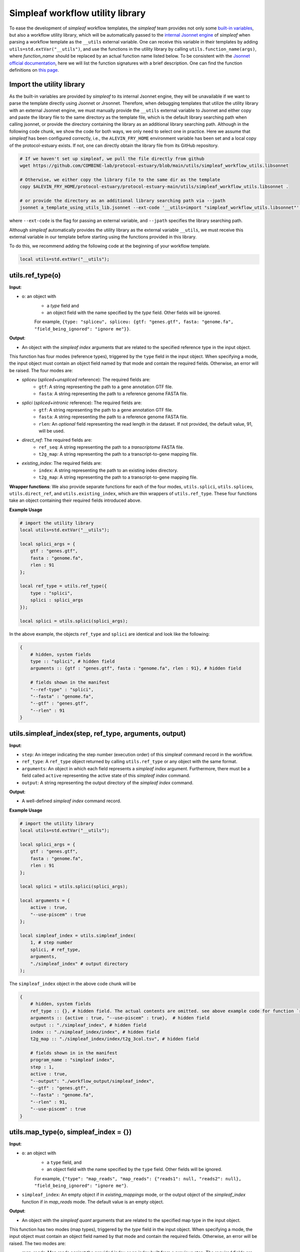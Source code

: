Simpleaf workflow utility library
===================================

To ease the development of *simpleaf* workflow templates, the *simpleaf* team provides not only some `built-in variables <https://combine-lab.github.io/alevin-fry-tutorials/2023/build-simpleaf-workflow/#:~:text=4.%20Utilizing%20built%2Din%20variables%20and%20custom%20library%20search%20paths%20in%20custom%20templates>`_, but also a workflow utility library, which will be automatically passed to the `internal Jsonnet engine <https://github.com/CertainLach/jsonnet>`_ of *simpleaf* when parsing a workflow template as the ``__utils`` external variable. One can receive this variable in their templates by adding ``utils=std.extVar("__utils")``, and use the functions in the utility library by calling ``utils.function_name(args)``, where *function_name* should be replaced by an actual function name listed below. To be consistent with the `Jsonnet official documentation <https://jsonnet.org/ref/stdlib.html>`_, here we will list the function signatures with a brief description. One can find the function definitions on `this page <https://github.com/COMBINE-lab/protocol-estuary/blob/main/utils/simpleaf_workflow_utils.libsonnet>`_.

Import the utility library
""""""""""""""""""""""""""""""""""""""""""""""

As the built-in variables are provided by *simpleaf* to its internal Jsonnet engine, they will be unavailable if we want to parse the template directly using Jsonnet or Jrsonnet. Therefore, when debugging templates that utilize the utility library with an external Jsonnet engine, we must manually provide the ``__utils`` external variable to Jsonnet and either copy and paste the library file to the same directory as the template file, which is the default library searching path when calling jsonnet, or provide the directory containing the library as an additional library searching path. Although in the following code chunk, we show the code for both ways, we only need to select one in practice. Here we assume that *simpleaf* has been configured correctly, i.e., the ``ALEVIN_FRY_HOME`` environment variable has been set and a local copy of the protocol-estuary exists. If not, one can directly obtain the library file from its GitHub repository.

.. code-block:: shell

    # If we haven't set up simpleaf, we pull the file directly from github
    wget https://github.com/COMBINE-lab/protocol-estuary/blob/main/utils/simpleaf_workflow_utils.libsonnet
    
    # Otherwise, we either copy the library file to the same dir as the template
    copy $ALEVIN_FRY_HOME/protocol-estuary/protocol-estuary-main/utils/simpleaf_workflow_utils.libsonnet .

    # or provide the directory as an additional library searching path via --jpath 
    jsonnet a_template_using_utils_lib.jsonnet --ext-code '__utils=import "simpleaf_workflow_utils.libsonnet"' --jpath "$ALEVIN_FRY_HOME/protocol-estuary/protocol-estuary-main/utils"

where ``--ext-code`` is the flag for passing an external variable, and ``--jpath`` specifies the library searching path.  

Although *simpleaf* automatically provides the utility library as the external variable ``__utils``, we must receive this external variable in our template before starting using the functions provided in this library. 

To do this, we recommend adding the following code at the beginning of your workflow template.

.. code-block:: console

    local utils=std.extVar("__utils");

utils.ref_type(o)
""""""""""""""""""""""""""""""""""""""""""""""

**Input**: 

- ``o``: an object with 
    - a *type* field and 
    - an object field with the name specified by the *type* field. Other fields will be ignored. 
    For example, ``{type: "spliceu", spliceu: {gtf: "genes.gtf", fasta: "genome.fa", "field_being_ignored": "ignore me"}}``.

**Output**: 

- An object with the *simpleaf index* arguments that are related to the specified reference type in the input object.

This function has four modes (reference types), triggered by the ``type`` field in the input object. When specifying a mode, the input object must contain an object field named by that mode and contain the required fields. Otherwise, an error will be raised. The four modes are:

- *spliceu* (*spliced+unspliced* reference): The required fields are:
    - ``gtf``: A string representing the path to a gene annotation GTF file.
    - ``fasta``: A string representing the path to a reference genome FASTA file.
- *splici* (*spliced+intronic* reference): The required fields are:
    - ``gtf``: A string representing the path to a gene annotation GTF file.
    - ``fasta``: A string representing the path to a reference genome FASTA file.
    - ``rlen``: An *optional* field representing the read length in the dataset. If not provided, the default value, 91, will be used.
- *direct_ref*: The required fields are:
    - ``ref_seq``: A string representing the path to a *transcriptome* FASTA file.
    - ``t2g_map``: A string representing the path to a transcript-to-gene mapping file.
- *existing_index*: The required fields are:
    - ``index``: A string representing the path to an existing index directory.
    - ``t2g_map``: A string representing the path to a transcript-to-gene mapping file.

**Wrapper functions**: We also provide separate functions for each of the four modes, ``utils.splici``, ``utils.spliceu``, ``utils.direct_ref``, and ``utils.existing_index``, which are thin wrappers of ``utils.ref_type``. These four functions take an object containing their required fields introduced above.


**Example Usage** 

.. code-block:: jsonnet
    
    # import the utility library
    local utils=std.extVar("__utils");

    local splici_args = {
        gtf : "genes.gtf",
        fasta : "genome.fa",
        rlen : 91
    };

    local ref_type = utils.ref_type({
        type : "splici",
        splici : splici_args
    });

    local splici = utils.splici(splici_args);

In the above example, the objects ``ref_type`` and ``splici`` are identical and look like the following:

.. code-block:: jsonnet

    {   
        # hidden, system fields
        type :: "splici", # hidden field
        arguments :: {gtf : "genes.gtf", fasta : "genome.fa", rlen : 91}, # hidden field
        
        # fields shown in the manifest
        "--ref-type" : "splici",
        "--fasta" : "genome.fa",
        "--gtf" : "genes.gtf",
        "--rlen" : 91
    } 


utils.simpleaf_index(step, ref_type, arguments, output)
""""""""""""""""""""""""""""""""""""""""""""""

**Input**:

- ``step``: An integer indicating the step number (execution order) of this simpleaf command record in the workflow.
- ``ref_type``: A ``ref_type`` object returned by calling ``utils.ref_type`` or any object with the same format.
- ``arguments``: An object in which each field represents a *simpleaf index* argument. Furthermore, there must be a field called ``active`` representing the active state of this `simpleaf index` command.
- ``output``: A string representing the output directory of the `simpleaf index` command.

**Output**:

- A well-defined *simpleaf index* command record.

**Example Usage** 

.. code-block:: jsonnet

    # import the utility library
    local utils=std.extVar("__utils");

    local splici_args = {
        gtf : "genes.gtf",
        fasta : "genome.fa",
        rlen : 91
    };
    
    local splici = utils.splici(splici_args);

    local arguments = {
        active : true,
        "--use-piscem" : true
    };
        
    local simpleaf_index = utils.simpleaf_index(
        1, # step number
        splici, # ref_type,
        arguments,
        "./simpleaf_index" # output directory
    );


The ``simpleaf_index`` object in the above code chunk will be  

.. code-block:: jsonnet

    {
        # hidden, system fields
        ref_type :: {}, # hidden field. The actual contents are omitted. see above example code for function `ref_type`
        arguments :: {active : true, "--use-piscem" : true},  # hidden field
        output :: "./simpleaf_index", # hidden field
        index :: "./simpleaf_index/index", # hidden field
        t2g_map :: "./simpleaf_index/index/t2g_3col.tsv", # hidden field

        # fields shown in in the manifest
        program_name : "simpleaf index",
        step : 1,
        active : true,
        "--output": "./workflow_output/simpleaf_index",
        "--gtf" : "genes.gtf",
        "--fasta" : "genome.fa",
        "--rlen" : 91,
        "--use-piscem" : true
    }


utils.map_type(o, simpleaf_index = {})
""""""""""""""""""""""""""""""""""""""""""""""

**Input**:

- ``o``: an object with
    - a ``type`` field, and
    - an object field with the name specified by the ``type`` field. Other fields will be ignored. 
    For example, ``{"type": "map_reads", "map_reads": {"reads1": null, "reads2": null}, "field_being_ignored": "ignore me"}``.
- ``simpleaf_index``: An empty object if in `existing_mappings` mode, or the output object of the `simpleaf_index` function if in `map_reads` mode. The default value is an empty object.

**Output**: 

- An object with the `simpleaf quant` arguments that are related to the specified map type in the input object.

This function has two modes (map types), triggered by the `type` field in the input object. When specifying a mode, the input object must contain an object field named by that mode and contain the required fields. Otherwise, an error will be raised. The two modes are:

- `map_reads`: Map reads against the provided index or an index built from a previous step. The required fields are
    - ``reads1``: A string representing the path to a gene annotation GTF file,
    - ``reads2``: A string representing the path to a reference genome FASTA file.
- `existing_mappings`: Skip mapping and use the existing mapping results. The required fields are
    - ``map_dir``: A string representing the path to the mapping result directory,
    - ``t2g_map``: A string representing the path to a transcript-to-gene mapping file.

**Wrapper functions**: We also provide separate functions for each of the two modes, ``utils.map_reads`` and ``utils.existing_mappings``, which are thin wrappers of ``utils.map_type``. These two functions take an object containing their required fields introduced above.

**Example Usage** 

.. code-block:: jsonnet

    # import the utility library
    local utils=std.extVar("__utils");

    local simpleaf_index = {}; # The return of object of simpleaf_index function in its example usage 

    local map_reads_args = {
        reads1 : "reads1.fastq",
        reads2 : "reads2.fastq"
    };

    local map_type = utils.map_type({
        type : "map_reads",
        map_reads : map_reads_args
    });

    local map_reads = utils.map_reads(map_reads_args);

In the above example, the objects ``map_type`` and ``map_reads`` are identical and look like the following:

.. code-block:: jsonnet

    {   
        # hidden, system fields
        type :: "map_reads", # hidden field
        arguments :: {reads1 : "reads1.fastq", reads2 : "reads2.fastq"}, # hidden field
        
        # fields shown in the manifest
        "--index" : "./workflow_output/simpleaf_index/index",
        "--t2g-map": "./workflow_output/simpleaf_index/index/t2g_3col.tsv",
        "--reads1" : "reads1.fastq",
        "--reads2" : "reads2.fastq"
    } 


utils.cell_filt_type(o)
""""""""""""""""""""""""""""""""""""""""""""""

**Input**: 

- ``o``: an object with 
    - a ``type`` field, and 
    - an argument field with the name specified by the ``type`` field. Other fields will be ignored. 
    For example, ``{"type": "explicit_pl", "explicit_pl": "whitelist.txt", "field_being_ignored": "ignore me"}``

**Output**: 

- An object with the `simpleaf quant` arguments that are related to the specified cell filtering type in the input object.

This function has five modes (cell filtering types), triggered by the `type` field in the input object. When specifying a mode, the input object must contain an object field named by that mode and contain the required fields. Otherwise, an error will be raised. For more details, please refer to the online documentation of `simpleaf quant <https://simpleaf.readthedocs.io/en/latest/quant-command.html>`_ and `alevin-fry <https://alevin-fry.readthedocs.io/en/latest/>`_. The five modes are:

- `unfiltered_pl`: No cell filtering but correcting cell barcodes by an external or default (only works for 10X Chromium V2 and V3). The corresponding argument value field can be ``true`` (using the default whitelist if in `10xv2` and `10xv3` chemistry), or a string representing the path to an unfiltered permit list file.
- `knee`: Knee point-based filtering. The corresponding argument value field must be `true` if selected.
- `forced`: Use a forced number of cells. The corresponding argument field must be an integer representing the number of cells that can pass the filtering.
- `expect`: Use the expected number of cells. The corresponding argument field must be an integer representing the expected number of cells.
- `explicit_pl`: Use a filtered, explicit permit list. The corresponding argument field must be a string representing the path to a cell barcode permit list file.

**Wrapper functions**: We also provide a separate function for each mode, ``utils.unfiltered_pl``, ``utils.knee``, ``utils.forced``, ``utils.expect``, and ``utils.explicit_pl``, which are thin wrappers of ``utils.cell_filt_type``. These functions take an object containing their required fields introduced above.

**Example Usage** 

.. code-block:: jsonnet
    
    # import the utility library
    local utils=std.extVar("__utils");

    local unfiltered_pl_args = {
        unfiltered_pl : true
    };

    local cell_filt_type = utils.cell_filt_type({
        type : "unfiltered_pl",
        unfiltered_pl : unfiltered_pl_args
    });

    local unfiltered_pl = utils.unfiltered_pl(unfiltered_pl_args);

In the above example, the objects `cell_filt_type` and `unfiltered_pl` are identical and look like the following:

.. code-block:: jsonnet

    {   
        # hidden, system fields
        type :: "unfiltered_pl", # hidden field
        arguments :: true, # hidden field
        
        # fields shown in the manifest
        "--unfiltered-pl" : true
    } 

simpleaf_quant(step, map_type, cell_filt_type, arguments, output)
""""""""""""""""""""""""""""""""""""""""""""""

**Input**: 

- ``step`` : An integer indicating the step number (execution order) of this simpleaf command record in the workflow.
- ``map_type`` : A `map_type` object returned by calling `utils.map_type` or any object with the same format. 
- ``cell_filt_type`` : A `cell_filt_type` object returned by calling `utils.cell_filt_type` or any object with the same format. 
- ``arguments`` : an object in which each field represents a `simpleaf quant` argument. Furthermore, there must be a field called ``active`` representing the active state of this simpleaf index command. 
- ``output`` : A string representing the output directory of this `simpleaf quant` command.

**Output**: 

- A well-defined `simpleaf quant` command record.

**Example Usage** 

.. code-block:: jsonnet

    # import the utility library
    local utils=std.extVar("__utils");

    local arguments = {
        active : true,
        "--chemistry" : "10xv3",
        "--resolution" : "cr-like"
    };

    local simpleaf_quant = utils.simpleaf_quant(
        2, # step number
        map_type, # defined in the example usage of function `map_reads`
        cell_filt_type, # defined in the example usage of function `cell_filt_type`
        arguments,
        "./simpleaf_quant" # output directory
    );


The ``simpleaf_quant`` object in the above code chunk will be  

.. code-block:: jsonnet

    {
        # hidden, system fields
        map_type :: {}, # hidden field. The actual contents are omitted. see above example code for function `map_reads`
        cell_filt_type :: {}, # hidden field. The actual contents are omitted. see above example code for function `cell_filt_type`
        arguments :: {active : true, "--chemistry" : "10xv3", "--resolution" : "cr-like"},  # hidden field
        output :: "./simpleaf_quant", # hidden field

        # fields shown in in the manifest
        program_name : "simpleaf index",
        step : 1,
        active : true,
        "--chemistry": "10xv3",
        "--index": "./workflow_output/simpleaf_index/index",
        "--min-reads": 10,
        "--output": "./workflow_output/simpleaf_quant",
        "--reads1": "reads1.fastq",
        "--reads2": "reads2.fastq",
        "--resolution": "cr-like",
        "--t2g-map": "./workflow_output/simpleaf_index/index/t2g_3col.tsv",
        "--unfiltered-pl": true
    }


feature_barcode_ref(start_step, csv, name_col, barcode_col, output)
""""""""""""""""""""""""""""""""""""""""""""""

**Input**:

- ``start_step``: An integer indicating the starting step number (execution order) of the series of command records in the workflow. This function will define three command records with incremental step numbers according to the provided step number.
- ``csv``: A string representing the path to the "feature_barcode.csv" file of the dataset.
- ``name_col``: An integer representing the column index of the feature name column in the feature barcode CSV file.
- ``barcode_col``: An integer representing the column index of the feature barcode sequence column in the feature barcode CSV file.
- ``output``: A string representing the parent output directory of the result files. It will be created if it doesn't exist.

**Output**: 

- An object containing three external command records, including `mkdir`, `create_t2g`, and `create_fasta`, and a hidden object that follows the output format of `utils.ref_type` shown above. This `ref_type` object is of the `direct_ref` type. It can be used as the second argument of `utils.simpleaf_index`. In this `ref_type` object,

This function defines three external command records:

1. `mkdir`: This command calls the `mkdir` shell program to create the output directory recursively if it doesn't exist.
2. `create_t2g`: This command calls `awk` to create a transcript-to-gene mapping TSV file according to the input `csv` file, in which the transcript ID and gene ID of each feature barcode are identical. The expected output file of this command will be named ".feature_barcode_ref_t2g.tsv" and located in the provided output directory.
3. `create_fasta`: This command calls `awk` to create a FASTA file according to the input `csv` file, in which each feature barcode is a FASTA record. The expected output file of this command will be named ".feature_barcode_ref.fa" and located in the provided output directory.

Please note that the `start_step` argument represents the starting step of the series of external commands. If `start_step` is set to 1, then `mkdir` will be assigned step 1, `create_t2g` will be assigned step 2, and so on. Therefore, the step of any future command after the `utils.feature_barcode_ref` commands should not be less than 4.

**Example Usage** 

.. code-block:: jsonnet

    # import the utility library
    local utils=std.extVar("__utils");

    local feature_barcode_ref = utils.feature_barcode_ref(
        1, # start step number
        "feature_barcode.csv", # feature barcode csv
        1, # name_column
        5, # barcode column
        "feature_barcode_ref" # output path
    )

The resulting object will look like the following:

.. code-block:: jsonnet

    {   
        # hidden, system fields
        step :: 1,
        last_step :: 3,
        csv :: "feature_barcode.csv",
        output :: "./feature_barcode_ref",
        ref_seq :: "./feature_barcode_ref/.feature_barcode_ref.fa",
        t2g_map :: "./feature_barcode_ref/.feature_barcode_ref_t2g.tsv",
        
        # external command records
        mkdir : {
            active : true,
            step: step,
            program_name: "mkdir",
            arguments: ["-p", "./feature_barcode_ref"]
        },
        create_t2g : {
            active : true,
            step: step + 1,
            program_name: "awk",
            arguments: ["-F","','","'NR>1 {sub(/ /,\"_\",$1);print $1\"\\t\"$1}'", csv, ">", "./feature_barcode_ref/.feature_barcode_ref_t2g.tsv"]
        },
        
        create_fasta : {
            active : true,
            step: step + 2,
            program_name: "awk",
            arguments: ["-F","','","'NR>1 {sub(/ /,\"_\",$1);print \">\"$1\"\\n\"$5}'", csv, ">", "./feature_barcode_ref/.feature_barcode_ref.fa"]
        },
        ref_type :: {
            type : "direct_ref",
            t2g_map :: "./feature_barcode_ref/.feature_barcode_ref_t2g.tsv",
            "--ref-seq" : "./feature_barcode_ref/.feature_barcode_ref.fa"
        }
    }


barcode_translation(start_step, url, quant_cb, output)
""""""""""""""""""""""""""""""""""""""""""""""

**Input**:

- ``start_step``: An integer indicating the starting step number (execution order) of the series of command records in the workflow. This function will define five command records with incremental step numbers according to the provided step number.
- ``url``: A string representing the downloadable URL to the barcode mapping file. You can use `this URL <https://github.com/10XGenomics/cellranger/raw/master/lib/python/cellranger/barcodes/translation/3M-february-2018.txt.gz>`_ for 10xv3 data.
- ``quant_cb``: A string representing the path to the cell barcode file. Usually, this is at `af_quant/alevin/quants_mat_rows.txt` in the simpleaf quant command output directory.
- ``output``: A string representing the parent output directory of the result files. It will be created if it doesn't exist.

**Output**: 

- An object containing five external command records, including `mkdir`, `fetch_cb_translation_file`, `unzip_cb_translation_file`, `backup_bc_file`, and `barcode_translation`.

This function defines five external command records:

1. `mkdir`: This command calls the `mkdir` shell program to create the output directory recursively if it doesn't exist.
2. `fetch_cb_translation_file`: This command calls `wget` to fetch the barcode mapping file. The expected output file of this command will be called ".barcode.txt.gz", located in the provided output directory.
3. `unzip_cb_translation_file`: This command calls `gunzip` to decompress the barcode mapping file. The expected output file of this command will be called ".barcode.txt", located in the provided output directory.
4. `backup_bc_file`: This command calls `mv` to rename the provided barcode file. The expected output file of this command will have the same path as the provided barcode file but with a `.bkp` suffix.
5. `barcode_translation`: This command calls `awk` to convert the barcodes in the provided barcode file according to the barcode translation file. The expected output file will be put at the provided `quant_cb` path.

Notice that the `start_step` argument represents the starting step of the series of external commands. If `start_step` is set to 1, then `mkdir` will be assigned as step 1, `fetch_cb_translation_file` will be assigned step 2, and so on. Therefore, the step of any future command after the `barcode_translation` commands should not be less than 6.

**Example Usage** 

.. code-block:: jsonnet

    # import the utility library
    local utils=std.extVar("__utils");
    local url = "https://github.com/10XGenomics/cellranger/raw/master/lib/python/cellranger/barcodes/translation/3M-february-2018.txt.gz";
    local quant_cb = "simpeaf_quant/af_quant/alevin/quants_mat_rows.txt";

    local barcode_translation = utils.barcode_translation(
        1, # start step number
        url,
        quant_cb,
        "simpeaf_quant/af_quant/alevin" # output path
    )

The resulting object will look like the following:

.. code-block:: jsonnet

    {
        step :: 1,
        last_step :: 5,
        url :: "https://github.com/10XGenomics/cellranger/raw/master/lib/python/cellranger/barcodes/translation/3M-february-2018.txt.gz",
        quant_cb :: "simpeaf_quant/af_quant/alevin/quants_mat_rows.txt",
        output :: "simpeaf_quant/af_quant/alevin",
        mkdir : {
            active : true,
            step : step,
            program_name : "mkdir",
            arguments : ["-p", "simpeaf_quant/af_quant/alevin"]
        },

        fetch_cb_translation_file : {
            active : true,
            step : step + 1,
            program_name : "wget",
            arguments : ["-O", "simpeaf_quant/af_quant/alevin/.barcode.txt.gz", "https://github.com/10XGenomics/cellranger/raw/master/lib/python/cellranger/barcodes/translation/3M-february-2018.txt.gz"]
        },

        unzip_cb_translation_file : {
            active : true,
            step : step + 2,
            "program_name" : "gunzip",
            "arguments": ["-c", "simpeaf_quant/af_quant/alevin/.barcode.txt.gz", ">", "simpeaf_quant/af_quant/alevin/.barcode.txt"]
        },

        backup_bc_file : {
            active : true,
            step: step + 3,
            program_name: "mv",
            arguments: ["simpeaf_quant/af_quant/alevin/quants_mat_rows.txt", "simpeaf_quant/af_quant/alevin/quants_mat_rows.txt.bkp"]
        },

        // Translate RNA barcode to feature barcode
        barcode_translation : {
            active : true,
            step: step + 4,
            program_name: "awk",
            arguments: ["'FNR==NR {dict[$1]=$2; next} {$1=($1 in dict) ? dict[$1] : $1}1'", "simpeaf_quant/af_quant/alevin/.barcode.txt", "simpeaf_quant/af_quant/alevin/quants_mat_rows.txt.bkp", ">", "simpeaf_quant/af_quant/alevin/quants_mat_rows.txt"]
        },  
    }

utils.get(o, f, use_default = false, default = null)
""""""""""""""""""""""""""""""""""""""""""""""""""""""""""""""

**Input**: 

- ``o``: an object,
- ``f``: the target field name, 
- ``use_default``: boolean, 
- ``default``: a default value returned if the target field doesn't exist.

**Output**: 

- Return the target field *f* in the given object if the object has a sub-field called ``f``. Otherwise,

- if ``use_default`` is ``true``, return the value of the ``default`` argument.
- if ``use_default`` is false, raise an error.

This function tries to (non-recursively) get a sub-field in the provided object and return it. If the field doesn't exist, then it either returns a default value or raises an error.

**Example Usage**

.. code-block:: jsonnet
    
    local utils = std.extVar("__utils");
    
    local splici_args = {
        gtf : "genes.gtf",
        fasta : "genome.fa",
        rlen : 91
    };

    {
        default_behavior : utils.get(splici_args, "gtf"), # this will return "genes.gtf",

        not_exist : utils.get(splici_args, "I do not exist"), # raise error
        
        provide_default : utils.get(splici_args, "I do not exist", true, "but I have a default value") # this yields "but I have a default value"

    }
